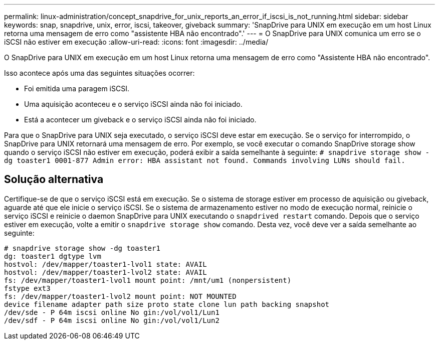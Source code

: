 ---
permalink: linux-administration/concept_snapdrive_for_unix_reports_an_error_if_iscsi_is_not_running.html 
sidebar: sidebar 
keywords: snap, snapdrive, unix, error, iscsi, takeover, giveback 
summary: 'SnapDrive para UNIX em execução em um host Linux retorna uma mensagem de erro como "assistente HBA não encontrado".' 
---
= O SnapDrive para UNIX comunica um erro se o iSCSI não estiver em execução
:allow-uri-read: 
:icons: font
:imagesdir: ../media/


[role="lead"]
O SnapDrive para UNIX em execução em um host Linux retorna uma mensagem de erro como "Assistente HBA não encontrado".

Isso acontece após uma das seguintes situações ocorrer:

* Foi emitida uma paragem iSCSI.
* Uma aquisição aconteceu e o serviço iSCSI ainda não foi iniciado.
* Está a acontecer um giveback e o serviço iSCSI ainda não foi iniciado.


Para que o SnapDrive para UNIX seja executado, o serviço iSCSI deve estar em execução. Se o serviço for interrompido, o SnapDrive para UNIX retornará uma mensagem de erro. Por exemplo, se você executar o comando SnapDrive storage show quando o serviço iSCSI não estiver em execução, poderá exibir a saída semelhante à seguinte: `# snapdrive storage show -dg toaster1 0001-877 Admin error: HBA assistant not found. Commands involving LUNs should fail.`



== Solução alternativa

Certifique-se de que o serviço iSCSI está em execução. Se o sistema de storage estiver em processo de aquisição ou giveback, aguarde até que ele inicie o serviço iSCSI. Se o sistema de armazenamento estiver no modo de execução normal, reinicie o serviço iSCSI e reinicie o daemon SnapDrive para UNIX executando o `snapdrived restart` comando. Depois que o serviço estiver em execução, volte a emitir o `snapdrive storage show` comando. Desta vez, você deve ver a saída semelhante ao seguinte:

[listing]
----
# snapdrive storage show -dg toaster1
dg: toaster1 dgtype lvm
hostvol: /dev/mapper/toaster1-lvol1 state: AVAIL
hostvol: /dev/mapper/toaster1-lvol2 state: AVAIL
fs: /dev/mapper/toaster1-lvol1 mount point: /mnt/um1 (nonpersistent)
fstype ext3
fs: /dev/mapper/toaster1-lvol2 mount point: NOT MOUNTED
device filename adapter path size proto state clone lun path backing snapshot
/dev/sde - P 64m iscsi online No gin:/vol/vol1/Lun1
/dev/sdf - P 64m iscsi online No gin:/vol/vol1/Lun2
----